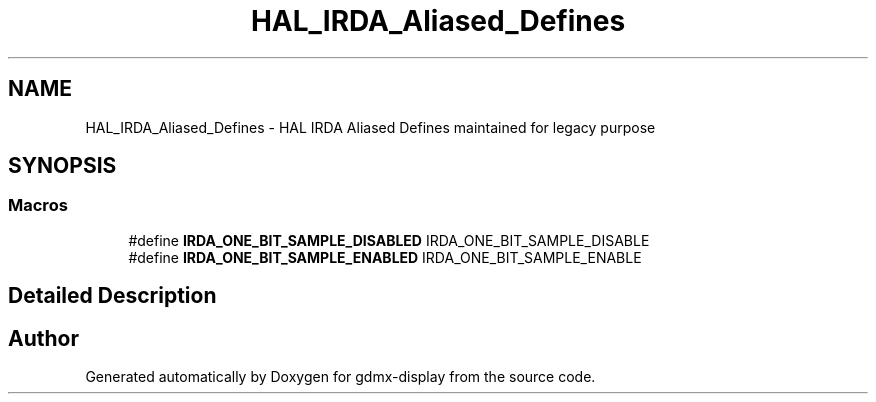 .TH "HAL_IRDA_Aliased_Defines" 3 "Mon May 24 2021" "gdmx-display" \" -*- nroff -*-
.ad l
.nh
.SH NAME
HAL_IRDA_Aliased_Defines \- HAL IRDA Aliased Defines maintained for legacy purpose
.SH SYNOPSIS
.br
.PP
.SS "Macros"

.in +1c
.ti -1c
.RI "#define \fBIRDA_ONE_BIT_SAMPLE_DISABLED\fP   IRDA_ONE_BIT_SAMPLE_DISABLE"
.br
.ti -1c
.RI "#define \fBIRDA_ONE_BIT_SAMPLE_ENABLED\fP   IRDA_ONE_BIT_SAMPLE_ENABLE"
.br
.in -1c
.SH "Detailed Description"
.PP 

.SH "Author"
.PP 
Generated automatically by Doxygen for gdmx-display from the source code\&.
